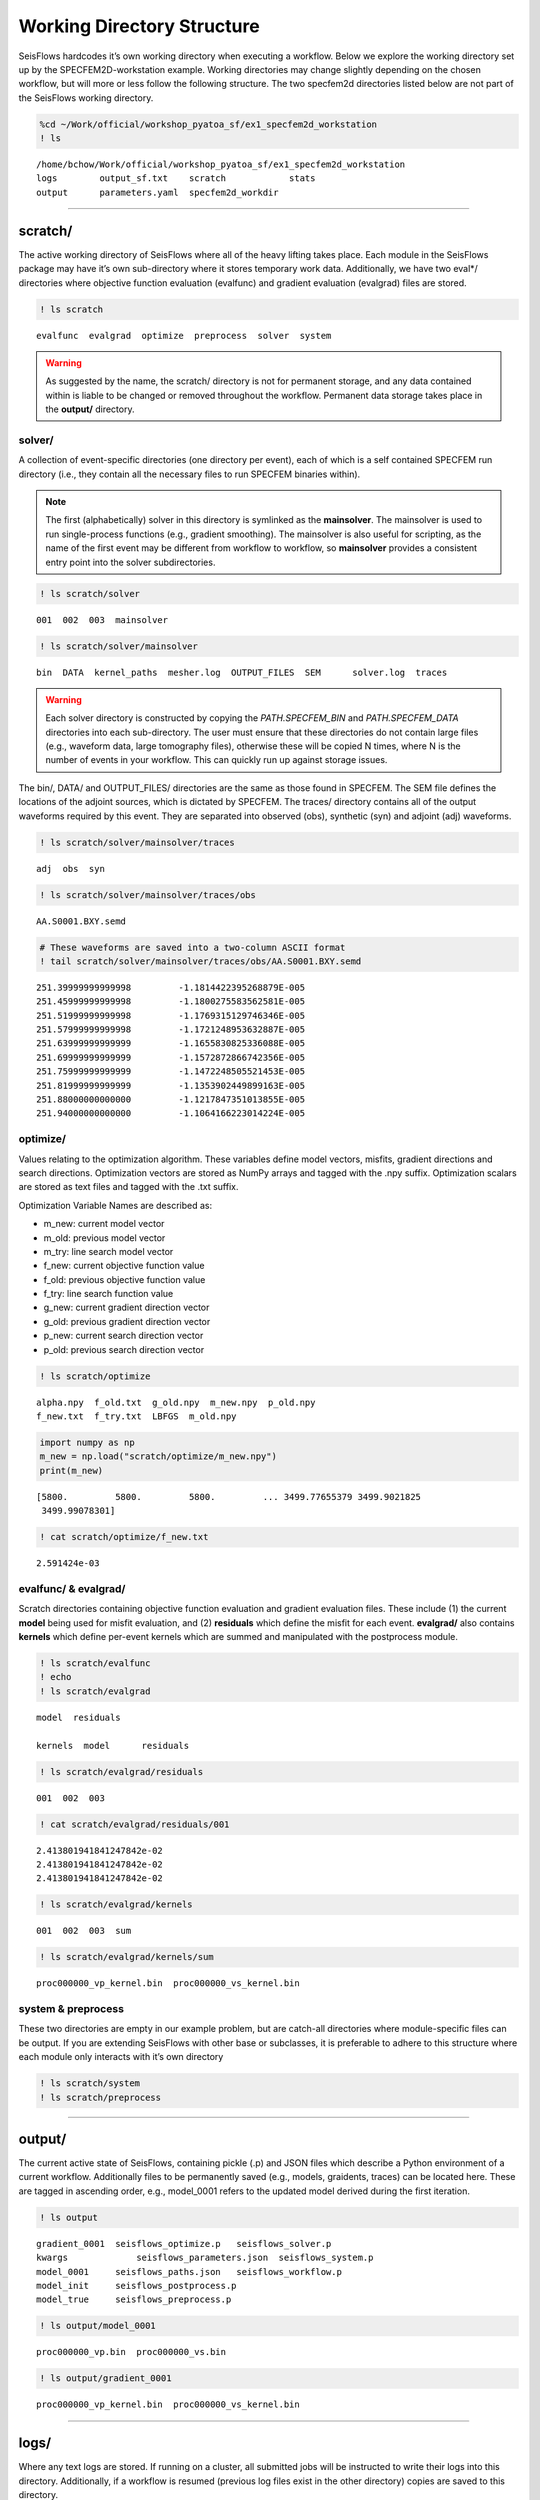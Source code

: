 Working Directory Structure
===========================

SeisFlows hardcodes it’s own working directory when executing a
workflow. Below we explore the working directory set up by the
SPECFEM2D-workstation example. Working directories may change slightly
depending on the chosen workflow, but will more or less follow the
following structure. The two specfem2d directories listed below are not
part of the SeisFlows working directory.

.. code:: ipython3

    %cd ~/Work/official/workshop_pyatoa_sf/ex1_specfem2d_workstation
    ! ls


.. parsed-literal::

    /home/bchow/Work/official/workshop_pyatoa_sf/ex1_specfem2d_workstation
    logs	output_sf.txt	 scratch	    stats
    output	parameters.yaml  specfem2d_workdir


--------------

scratch/
--------

The active working directory of SeisFlows where all of the heavy
lifting takes place. Each module in the SeisFlows package may have it’s
own sub-directory where it stores temporary work data. Additionally, we
have two eval*/ directories where objective function evaluation
(evalfunc) and gradient evaluation (evalgrad) files are stored.

.. code:: ipython3

    ! ls scratch


.. parsed-literal::

    evalfunc  evalgrad  optimize  preprocess  solver  system


.. warning:: 
    As suggested by the name, the scratch/ directory is not for permanent storage, and any data contained within is liable to be changed or removed throughout the workflow. Permanent data storage takes place in the **output/** directory.

solver/
~~~~~~~

A collection of event-specific directories (one directory per event),
each of which is a self contained SPECFEM run directory (i.e., they
contain all the necessary files to run SPECFEM binaries within).

.. note::
    The first (alphabetically) solver in this directory is symlinked as the **mainsolver**. The mainsolver is used to run single-process functions (e.g., gradient smoothing). The mainsolver is also useful for scripting, as the name of the first event may be different from workflow to workflow, so **mainsolver** provides a consistent entry point into the solver subdirectories.

.. code:: ipython3

    ! ls scratch/solver


.. parsed-literal::

    001  002  003  mainsolver


.. code:: ipython3

    ! ls scratch/solver/mainsolver


.. parsed-literal::

    bin  DATA  kernel_paths  mesher.log  OUTPUT_FILES  SEM	solver.log  traces


.. warning::
    Each solver directory is constructed by copying the `PATH.SPECFEM_BIN` and `PATH.SPECFEM_DATA` directories into each sub-directory. The user must ensure that these directories do not contain large files (e.g., waveform data, large tomography files), otherwise these will be copied N times, where N is the number of events in your workflow. This can quickly run up against storage issues.

The bin/, DATA/ and OUTPUT_FILES/ directories are the same as those
found in SPECFEM. The SEM file defines the locations of the adjoint
sources, which is dictated by SPECFEM. The traces/ directory contains
all of the output waveforms required by this event. They are separated
into observed (obs), synthetic (syn) and adjoint (adj) waveforms.

.. code:: ipython3

    ! ls scratch/solver/mainsolver/traces


.. parsed-literal::

    adj  obs  syn


.. code:: ipython3

    ! ls scratch/solver/mainsolver/traces/obs


.. parsed-literal::

    AA.S0001.BXY.semd


.. code:: ipython3

    # These waveforms are saved into a two-column ASCII format
    ! tail scratch/solver/mainsolver/traces/obs/AA.S0001.BXY.semd


.. parsed-literal::

       251.39999999999998         -1.1814422395268879E-005
       251.45999999999998         -1.1800275583562581E-005
       251.51999999999998         -1.1769315129746346E-005
       251.57999999999998         -1.1721248953632887E-005
       251.63999999999999         -1.1655830825336088E-005
       251.69999999999999         -1.1572872866742356E-005
       251.75999999999999         -1.1472248505521453E-005
       251.81999999999999         -1.1353902449899163E-005
       251.88000000000000         -1.1217847351013855E-005
       251.94000000000000         -1.1064166223014224E-005


optimize/
~~~~~~~~~

Values relating to the optimization algorithm. These variables define
model vectors, misfits, gradient directions and search directions.
Optimization vectors are stored as NumPy arrays and tagged with the .npy
suffix. Optimization scalars are stored as text files and tagged with
the .txt suffix.

Optimization Variable Names are described as:

* m_new: current model vector
* m_old: previous model vector 
* m_try: line search model vector 
* f_new: current objective function value  
* f_old: previous objective function value  
* f_try: line search function value  
* g_new: current gradient direction vector 
* g_old: previous gradient direction vector 
* p_new: current search direction vector 
* p_old: previous search direction vector  

.. code:: ipython3

    ! ls scratch/optimize


.. parsed-literal::

    alpha.npy  f_old.txt  g_old.npy  m_new.npy  p_old.npy
    f_new.txt  f_try.txt  LBFGS	 m_old.npy


.. code:: ipython3

    import numpy as np
    m_new = np.load("scratch/optimize/m_new.npy")
    print(m_new)


.. parsed-literal::

    [5800.         5800.         5800.         ... 3499.77655379 3499.9021825
     3499.99078301]


.. code:: ipython3

    ! cat scratch/optimize/f_new.txt


.. parsed-literal::

    2.591424e-03


evalfunc/ & evalgrad/
~~~~~~~~~~~~~~~~~~~~~

Scratch directories containing objective function evaluation and
gradient evaluation files. These include (1) the current **model** being
used for misfit evaluation, and (2) **residuals** which define the
misfit for each event. **evalgrad/** also contains **kernels** which
define per-event kernels which are summed and manipulated with the
postprocess module.

.. code:: ipython3

    ! ls scratch/evalfunc
    ! echo
    ! ls scratch/evalgrad


.. parsed-literal::

    model  residuals
    
    kernels  model	residuals


.. code:: ipython3

    ! ls scratch/evalgrad/residuals


.. parsed-literal::

    001  002  003


.. code:: ipython3

    ! cat scratch/evalgrad/residuals/001


.. parsed-literal::

    2.413801941841247842e-02
    2.413801941841247842e-02
    2.413801941841247842e-02


.. code:: ipython3

    ! ls scratch/evalgrad/kernels


.. parsed-literal::

    001  002  003  sum


.. code:: ipython3

    ! ls scratch/evalgrad/kernels/sum


.. parsed-literal::

    proc000000_vp_kernel.bin  proc000000_vs_kernel.bin


system & preprocess
~~~~~~~~~~~~~~~~~~~

These two directories are empty in our example problem, but are
catch-all directories where module-specific files can be output. If you
are extending SeisFlows with other base or subclasses, it is preferable
to adhere to this structure where each module only interacts with it’s
own directory

.. code:: ipython3

    ! ls scratch/system
    ! ls scratch/preprocess

--------------

output/
-------

The current active state of SeisFlows, containing pickle (.p) and JSON
files which describe a Python environment of a current workflow.
Additionally files to be permanently saved (e.g., models, graidents,
traces) can be located here. These are tagged in ascending order, e.g.,
model_0001 refers to the updated model derived during the first
iteration.

.. code:: ipython3

    ! ls output


.. parsed-literal::

    gradient_0001  seisflows_optimize.p	  seisflows_solver.p
    kwargs	       seisflows_parameters.json  seisflows_system.p
    model_0001     seisflows_paths.json	  seisflows_workflow.p
    model_init     seisflows_postprocess.p
    model_true     seisflows_preprocess.p


.. code:: ipython3

    ! ls output/model_0001


.. parsed-literal::

    proc000000_vp.bin  proc000000_vs.bin


.. code:: ipython3

    ! ls output/gradient_0001


.. parsed-literal::

    proc000000_vp_kernel.bin  proc000000_vs_kernel.bin


--------------

logs/
-----

Where any text logs are stored. If running on a cluster, all submitted
jobs will be instructed to write their logs into this directory.
Additionally, if a workflow is resumed (previous log files exist in the
other directory) copies are saved to this directory.

.. code:: ipython3

    ! ls logs


.. parsed-literal::

    output_sf_001.txt  parameters_001.yaml


--------------

stats/
------

Text files describing the optimization statistics of the current
workflow. This directory is only relevant if you are running an
inversion workflow.

.. code:: ipython3

    ! ls stats


.. parsed-literal::

    factor.txt	      line_search.txt  slope.txt	theta.txt
    gradient_norm_L1.txt  misfit.txt       step_count.txt
    gradient_norm_L2.txt  restarted.txt    step_length.txt


.. code:: ipython3

    ! cat stats/step_count.txt


.. parsed-literal::

    ITER          STEP_COUNT
    ====  ==================
       1        0.000000E+00
       1        2.000000E+00


--------------

output_sf.txt
--------------

The main log file for SeisFlows, where all log statements written to
stdout are recorded during a workflow.

.. code:: ipython3

    ! head -50 output_sf.txt


.. parsed-literal::

    2022-04-29 16:45:35 | initializing SeisFlows in sys.modules
    2022-04-29 16:45:39 | copying par/log file to: /home/bchow/Work/official/workshop_pyatoa_sf/ex1_specfem2d_workstation/logs/output_sf_001.txt
    2022-04-29 16:45:39 | copying par/log file to: /home/bchow/Work/official/workshop_pyatoa_sf/ex1_specfem2d_workstation/logs/parameters_001.yaml
    2022-04-29 16:45:39 | exporting current working environment to disk
    2022-04-29 16:45:39 | 
    ////////////////////////////////////////////////////////////////////////////////
                       WORKFLOW WILL STOP AFTER FUNC: 'finalize'                    
    ////////////////////////////////////////////////////////////////////////////////
    2022-04-29 16:45:39 | 
    ================================================================================
                              STARTING INVERSION WORKFLOW                           
    ================================================================================
    2022-04-29 16:45:39 | 
    ////////////////////////////////////////////////////////////////////////////////
                                    ITERATION 1 / 1                                 
    ////////////////////////////////////////////////////////////////////////////////
    2022-04-29 16:45:39 | 
    ////////////////////////////////////////////////////////////////////////////////
                                PERFORMING MODULE SETUP                             
    ////////////////////////////////////////////////////////////////////////////////
    2022-04-29 16:45:39 | misfit function is: 'waveform'
    2022-04-29 16:45:40 | writing line search history file:
    /home/bchow/Work/official/workshop_pyatoa_sf/ex1_specfem2d_workstation/stats/line_search.txt
    2022-04-29 16:45:40 | checking poissons ratio for: 'm_new.npy'
    2022-04-29 16:45:40 | model parameters (m_new.npy i01s00):
    2022-04-29 16:45:40 | 5800.00 <= vp <= 5800.00
    2022-04-29 16:45:40 | 3500.00 <= vs <= 3500.00
    2022-04-29 16:45:40 | 0.21 <= pr <= 0.21
    2022-04-29 16:45:41 | setting up solver on system...
    2022-04-29 16:45:41 | checkpointing working environment to disk
    2022-04-29 16:45:42 | exporting current working environment to disk
    2022-04-29 16:45:43 | running task solver.setup 3 times
    2022-04-29 16:45:43 | initializing 3 solver directories
    2022-04-29 16:45:50 | source 001 symlinked as mainsolver
    2022-04-29 16:45:50 | generating 'data' with MODEL_TRUE synthetics
    2022-04-29 16:45:57 | running mesh generation for MODEL_INIT
    2022-04-29 16:46:27 | 
    ================================================================================
                                 INITIALIZING INVERSION                             
    ================================================================================
    2022-04-29 16:46:27 | 
    EVALUATE OBJECTIVE FUNCTION
    --------------------------------------------------------------------------------
    2022-04-29 16:46:27 | saving model 'm_new.npy' to:
    /home/bchow/Work/official/workshop_pyatoa_sf/ex1_specfem2d_workstation/scratch/evalgrad/model
    2022-04-29 16:46:28 | evaluating objective function 3 times on system...
    2022-04-29 16:46:28 | checkpointing working environment to disk
    2022-04-29 16:46:29 | exporting current working environment to disk
    2022-04-29 16:46:30 | running task solver.eval_func 3 times
    2022-04-29 16:46:30 | running forward simulations

